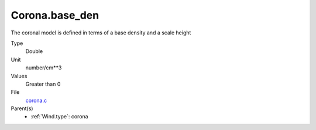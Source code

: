 Corona.base_den
===============
The coronal model is defined in terms of a base density
and a scale height

Type
  Double

Unit
  number/cm**3

Values
  Greater than 0

File
  `corona.c <https://github.com/agnwinds/python/blob/master/source/corona.c>`_


Parent(s)
  * :ref:`Wind.type`: corona


